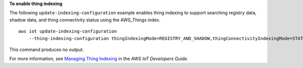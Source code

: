 **To enable thing indexing**

The following ``update-indexing-configuration`` example enables thing indexing to support searching registry data, shadow data, and thing connectivity status using the AWS_Things index. ::

    aws iot update-indexing-configuration 
        --thing-indexing-configuration thingIndexingMode=REGISTRY_AND_SHADOW,thingConnectivityIndexingMode=STATUS

This command produces no output.

For more information, see `Managing Thing Indexing <https://docs.aws.amazon.com/iot/latest/developerguide/managing-index.html>`__ in the *AWS IoT Developers Guide*.

